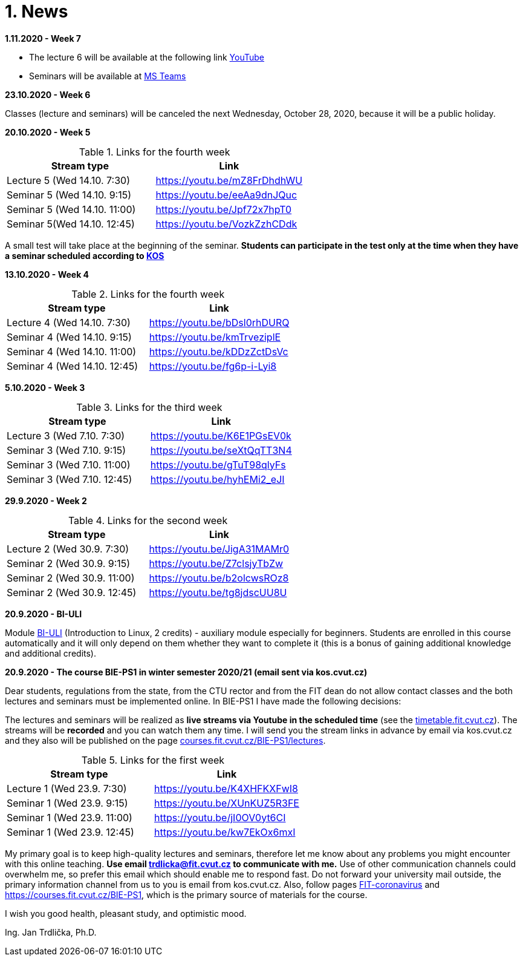 = 1. News
:imagesdir: media

*1.11.2020 - Week 7*

[square]
* The lecture 6 will be available at the following link link:https://youtu.be/VvPhIw2fGpM[YouTube]
* Seminars will be available at link:https://go.microsoft.com/fwlink/p/?LinkID=873020&lm=deeplink&lmsrc=homePageWeb&cmpid=WebSignIn[MS Teams]

*23.10.2020 - Week 6*

Classes (lecture and seminars) will be canceled the next Wednesday, October 28, 2020, because it will be a public holiday.

*20.10.2020 - Week 5*

.Links for the fourth week
|===
|Stream type | Link

|Lecture 5 (Wed 14.10. 7:30)
|https://youtu.be/mZ8FrDhdhWU

|Seminar 5 (Wed 14.10. 9:15)
|https://youtu.be/eeAa9dnJQuc

|Seminar 5 (Wed 14.10. 11:00)
|https://youtu.be/Jpf72x7hpT0

|Seminar 5(Wed 14.10. 12:45)
|https://youtu.be/VozkZzhCDdk
|===

A small test will take place at the beginning of the seminar. *Students can participate in the test only at the time when they have a seminar scheduled according to link:https://timetable.fit.cvut.cz/old/public/en/predmety/31/61/p3161206.html[KOS]*


*13.10.2020 - Week 4*

.Links for the fourth week
|===
|Stream type | Link

|Lecture 4 (Wed 14.10. 7:30)
|https://youtu.be/bDsl0rhDURQ

|Seminar 4 (Wed 14.10. 9:15)
|https://youtu.be/kmTrveziplE

|Seminar 4 (Wed 14.10. 11:00)
|https://youtu.be/kDDzZctDsVc

|Seminar 4 (Wed 14.10. 12:45)
|https://youtu.be/fg6p-i-Lyi8
|===


*5.10.2020 - Week 3*

.Links for the third week
|===
|Stream type | Link

|Lecture 3 (Wed 7.10. 7:30)
|https://youtu.be/K6E1PGsEV0k

|Seminar 3 (Wed 7.10. 9:15)
|https://youtu.be/seXtQqTT3N4

|Seminar 3 (Wed 7.10. 11:00)
|https://youtu.be/gTuT98qlyFs

|Seminar 3 (Wed 7.10. 12:45)
|https://youtu.be/hyhEMi2_eJI
|===


*29.9.2020 - Week 2*

.Links for the second week
|===
|Stream type | Link

|Lecture 2 (Wed 30.9. 7:30)
|https://youtu.be/JigA31MAMr0

|Seminar 2 (Wed 30.9. 9:15)
|https://youtu.be/Z7clsjyTbZw

|Seminar 2 (Wed 30.9. 11:00)
|https://youtu.be/b2olcwsROz8

|Seminar 2 (Wed 30.9. 12:45)
|https://youtu.be/tg8jdscUU8U
|===



*20.9.2020 - BI-ULI*

Module https://courses.fit.cvut.cz/BI-ULI[BI-ULI] (Introduction to Linux, 2 credits)  - auxiliary module especially for beginners. Students are enrolled in this course automatically and it will only depend on them whether they want to complete it (this is a bonus of gaining additional knowledge and additional credits).

*20.9.2020 - The course BIE-PS1 in winter semester 2020/21 (email sent via kos.cvut.cz)*

Dear students, regulations from the state, from the CTU rector and from the FIT dean do not allow contact classes and the both lectures and seminars must be implemented online. In BIE-PS1 I have made the following decisions:

The lectures and seminars will be realized as *live streams via Youtube in the scheduled time* (see the https://timetable.fit.cvut.cz/old/public/en/predmety/31/61/p3161206.html[timetable.fit.cvut.cz]). The streams will be *recorded* and you can watch them any time. I will send you the stream links in advance by email via kos.cvut.cz and they also will be published on the page https://courses.fit.cvut.cz/BIE-PS1/lectures/index.html[courses.fit.cvut.cz/BIE-PS1/lectures].

.Links for the first week
|===
|Stream type | Link

|Lecture 1 (Wed 23.9. 7:30)
|https://youtu.be/K4XHFKXFwI8

|Seminar 1 (Wed 23.9. 9:15)
|https://youtu.be/XUnKUZ5R3FE

|Seminar 1 (Wed 23.9. 11:00)
|https://youtu.be/jI0OV0yt6CI

|Seminar 1 (Wed 23.9. 12:45)
|https://youtu.be/kw7EkOx6mxI
|===

My primary goal is to keep high-quality lectures and seminars, therefore let me know about any problems you might encounter with this online teaching. *Use email trdlicka@fit.cvut.cz to communicate with me.*  Use of other communication channels could overwhelm me, so prefer this email which should enable me to respond fast. Do not forward your university mail outside, the primary information channel from us to you is email from kos.cvut.cz. Also, follow pages https://old.fit.cvut.cz/en/coronavirus[FIT-coronavirus] and https://courses.fit.cvut.cz/BIE-PS1, which is the primary source of materials for the course.


I wish you good health, pleasant study, and optimistic mood.

Ing. Jan Trdlička, Ph.D.


////
* Attention, *the second big test* will take place on *Wednesday 18.12.2019* during the practice. Repeat the following topics
** Regular expressions (metacharacters).
** Commands grep, sed, awk and.
** Scripts (script parameters, command test, if/then/else, loops for/while/until).
** Access permissions.
** And all previous topics.

* Attention, *the first big test* will take place on *Wednesday 13.11.2019* during the practice. Repeat the following topics
** CLI parsing order (metacharacters and their meaning),
** Shell variables and aliasing.
** Filesytem and file/directory commands.
** Filters.
** Command grep.

* 6.6.2019: The assignment of *the second task* was published.

* *Timetable*:  https://timetable.fit.cvut.cz/old/public/en/predmety/31/61/p3161206.html
////


